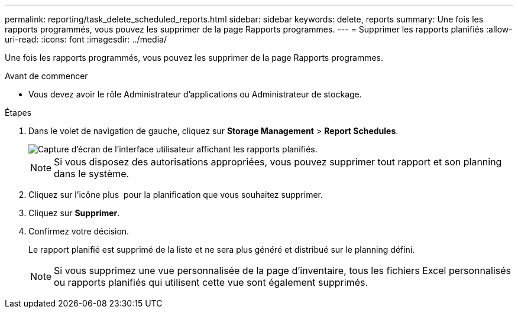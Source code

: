 ---
permalink: reporting/task_delete_scheduled_reports.html 
sidebar: sidebar 
keywords: delete, reports 
summary: Une fois les rapports programmés, vous pouvez les supprimer de la page Rapports programmes. 
---
= Supprimer les rapports planifiés
:allow-uri-read: 
:icons: font
:imagesdir: ../media/


[role="lead"]
Une fois les rapports programmés, vous pouvez les supprimer de la page Rapports programmes.

.Avant de commencer
* Vous devez avoir le rôle Administrateur d'applications ou Administrateur de stockage.


.Étapes
. Dans le volet de navigation de gauche, cliquez sur *Storage Management* > *Report Schedules*.
+
image::../media/scheduled_reports_2.gif[Capture d'écran de l'interface utilisateur affichant les rapports planifiés.]

+
[NOTE]
====
Si vous disposez des autorisations appropriées, vous pouvez supprimer tout rapport et son planning dans le système.

====
. Cliquez sur l'icône plus image:../media/more_icon.gif[""] pour la planification que vous souhaitez supprimer.
. Cliquez sur *Supprimer*.
. Confirmez votre décision.
+
Le rapport planifié est supprimé de la liste et ne sera plus généré et distribué sur le planning défini.

+
[NOTE]
====
Si vous supprimez une vue personnalisée de la page d'inventaire, tous les fichiers Excel personnalisés ou rapports planifiés qui utilisent cette vue sont également supprimés.

====

